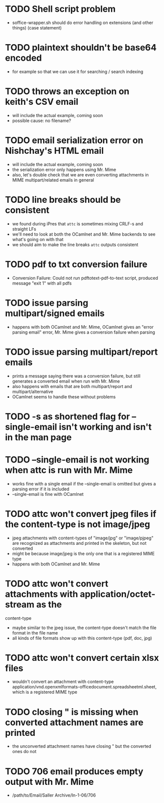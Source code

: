 * TODO Shell script problem

+ soffice-wrapper.sh should do error handling on extensions (and other
  things) (case statement)

* TODO plaintext shouldn't be base64 encoded

+ for example so that we can use it for searching / search indexing

* TODO throws an exception on keith's CSV email

- will include the actual example, coming soon
- possible cause: no filename?

* TODO email serialization error on Nishchay's HTML email

- will include the actual example, coming soon
- the serialization error only happens using Mr. Mime
- also, let's double check that we are even converting attachments in
  MIME multipart/related emails in general

* TODO line breaks should be consistent

+ we found during iPres that =attc= is sometimes mixing CRLF-s and
  straight LFs
+ we'll need to look at both the OCamlnet and Mr. Mime backends to see
  what's going on with that
+ we should aim to make the line breaks =attc= outputs consistent

* TODO pdf to txt conversion failure

+ Conversion Failure: Could not run pdftotext-pdf-to-text script, 
  produced message "exit 1" with all pdfs 

* TODO issue parsing multipart/signed emails

+ happens with both OCamlnet and Mr. Mime, OCamlnet gives an "error parsing 
  email" error, Mr. Mime gives a conversion failure when parsing

* TODO issue parsing multipart/report emails

+ prints a message saying there was a conversion failure, but still generates a 
  converted email when run with Mr. Mime
+ also happens with emails that are both multipart/report and 
  multipart/alternative
+ OCamlnet seems to handle these without problems

* TODO -s as shortened flag for --single-email isn't working and isn't in the man page 

* TODO --single-email is not working when attc is run with Mr. Mime

+ works fine with a single email if the --single-email is omitted but gives a 
  parsing error if it is included
+ --single-email is fine with OCamlnet

* TODO attc won't convert jpeg files if the content-type is not image/jpeg

+ jpeg attachments with content-types of "image/jpg" or "image/pjpeg" are 
  recognized as attachments and printed in the skeleton, but not converted
+ might be because image/jpeg is the only one that is a registered MIME type
+ happens with both OCamlnet and Mr. Mime

* TODO attc won't convert attachments with application/octet-stream as the 
  content-type

+ maybe similar to the jpeg issue, the content-type doesn't match the file 
  format in the file name
+ all kinds of file formats show up with this content-type (pdf, doc, jpg)

* TODO attc won't convert certain xlsx files

+ wouldn't convert an attachment with content-type 
  application/vnd.openxmlformats-officedocument.spreadsheetml.sheet, which is a 
  registered MIME type 

* TODO closing " is missing when converted attachment names are printed

+ the unconverted attachment names have closing " but the converted ones do not

* TODO 706 email produces empty output with Mr. Mime

+ /path/to/Email/Saller Archive/In-1-06/706
